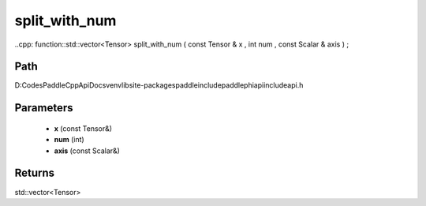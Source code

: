 .. _en_api_paddle_experimental_split_with_num:

split_with_num
-------------------------------

..cpp: function::std::vector<Tensor> split_with_num ( const Tensor & x , int num , const Scalar & axis ) ;


Path
:::::::::::::::::::::
D:\Codes\PaddleCppApiDocs\venv\lib\site-packages\paddle\include\paddle\phi\api\include\api.h

Parameters
:::::::::::::::::::::
	- **x** (const Tensor&)
	- **num** (int)
	- **axis** (const Scalar&)

Returns
:::::::::::::::::::::
std::vector<Tensor>
